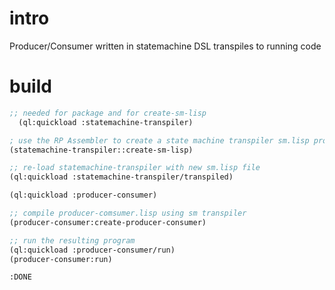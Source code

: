 * intro
  Producer/Consumer written in statemachine DSL
  transpiles to running code
* build
#+name: transpiler
#+begin_src lisp
;; needed for package and for create-sm-lisp
  (ql:quickload :statemachine-transpiler) 
#+end_src

#+name: transpiler
#+begin_src lisp
  ; use the RP Assembler to create a state machine transpiler sm.lisp program
  (statemachine-transpiler::create-sm-lisp)  
#+end_src

#+name: transpiler
#+begin_src lisp
  ;; re-load statemachine-transpiler with new sm.lisp file
  (ql:quickload :statemachine-transpiler/transpiled)
#+end_src

#+name: transpiler
#+begin_src lisp
  (ql:quickload :producer-consumer)
#+end_src

#+name: transpiler
#+begin_src lisp
  ;; compile producer-comsumer.lisp using sm transpiler
  (producer-consumer:create-producer-consumer)
#+end_src

#+name: transpiler
#+begin_src lisp
  ;; run the resulting program
  (ql:quickload :producer-consumer/run)
  (producer-consumer:run)
#+end_src

#+RESULTS: transpiler
: :DONE
